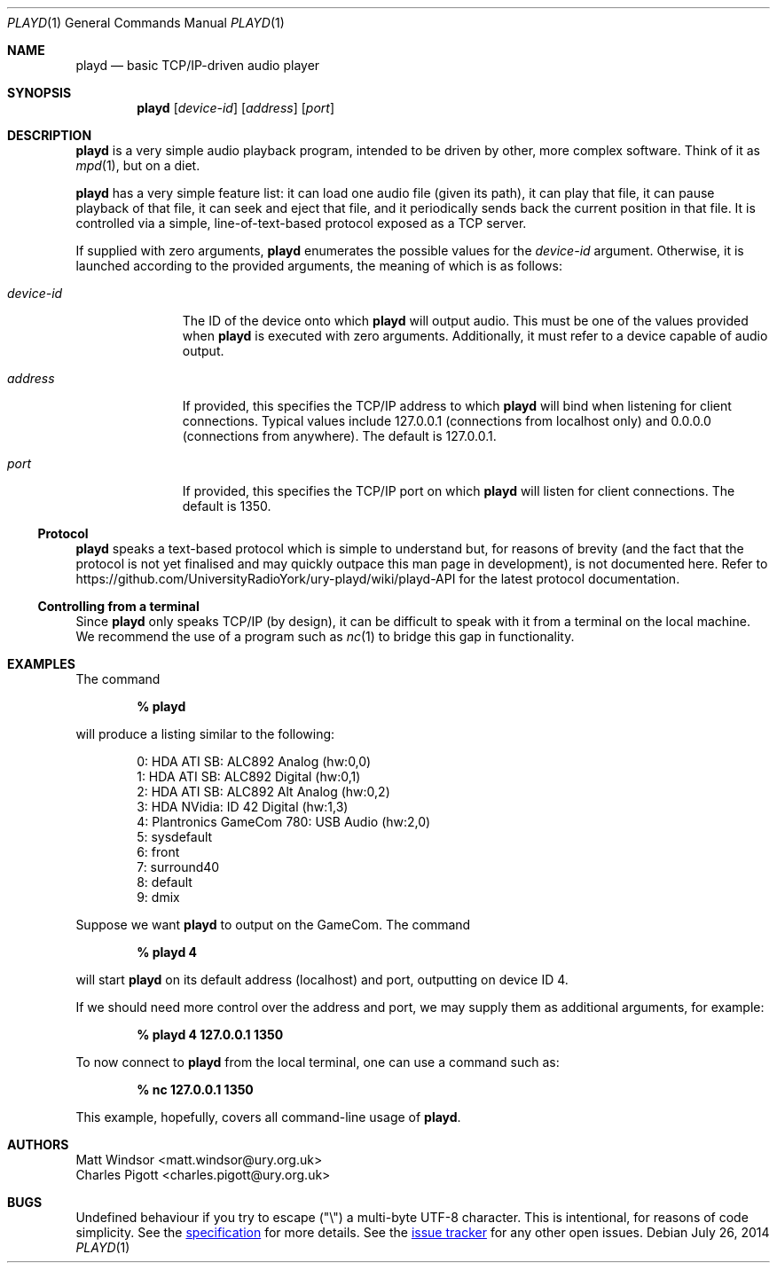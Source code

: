 .Dd July 26, 2014
.Dt PLAYD 1
.Os
.Sh NAME
.Nm playd
.Nd basic TCP/IP-driven audio player
.Sh SYNOPSIS
.Nm
.Op Ar device-id
.Op Ar address
.Op Ar port
.Sh DESCRIPTION
.Nm
is a very simple audio playback program, intended to be driven by other, more
complex software.  Think of it as
.Xr mpd 1 ,
but on a diet.

.Nm
has a very simple feature list: it can load one audio file (given its path), it
can play that file, it can pause playback of that file, it can seek and eject
that file, and it periodically sends back the current position in that file.
It is controlled via a simple, line-of-text-based protocol exposed as a TCP
server.

If supplied with zero arguments,
.Nm
enumerates the possible values for the
.Ar device-id
argument.  Otherwise, it is launched according to the provided arguments, the
meaning of which is as follows:
.Bl -tag -width "device-id"
.It Ar device-id
The ID of the device onto which
.Nm
will output audio.  This must be one of the values provided when
.Nm
is executed with zero arguments.  Additionally, it must refer to a device
capable of audio output.
.It Ar address
If provided, this specifies the TCP/IP address to which
.Nm
will bind when listening for client connections.  Typical values include
127.0.0.1 (connections from localhost only) and 0.0.0.0 (connections from
anywhere).  The default is 127.0.0.1.
.It Ar port
If provided, this specifies the TCP/IP port on which
.Nm
will listen for client connections.  The default is 1350.
.El
.Ss Protocol
.Nm
speaks a text-based protocol which is simple to understand but, for reasons of
brevity (and the fact that the protocol is not yet finalised and may quickly
outpace this man page in development), is not documented here.  Refer to
https://github.com/UniversityRadioYork/ury-playd/wiki/playd-API
for the latest protocol documentation.
.Ss Controlling from a terminal
Since
.Nm
only speaks TCP/IP (by design), it can be difficult to speak with it from a
terminal on the local machine.  We recommend the use of a program such as
.Xr nc 1
to bridge this gap in functionality.
.Sh EXAMPLES
The command

.Dl % playd

will produce a listing similar to the following:
.Bd -literal -offset indent
0: HDA ATI SB: ALC892 Analog (hw:0,0)
1: HDA ATI SB: ALC892 Digital (hw:0,1)
2: HDA ATI SB: ALC892 Alt Analog (hw:0,2)
3: HDA NVidia: ID 42 Digital (hw:1,3)
4: Plantronics GameCom 780: USB Audio (hw:2,0)
5: sysdefault
6: front
7: surround40
8: default
9: dmix
.Ed

Suppose we want
.Nm
to output on the GameCom.  The command

.Dl % playd 4

will start
.Nm
on its default address (localhost) and port, outputting on device ID 4.

If we should need more control over the address and port, we may supply them as
additional arguments, for example:

.Dl % playd 4 127.0.0.1 1350

To now connect to
.Nm
from the local terminal, one can use a command such as:

.Dl % nc 127.0.0.1 1350

This example, hopefully, covers all command-line usage of
.Nm .
.Sh AUTHORS
.An "Matt Windsor" Aq matt.windsor@ury.org.uk
.An "Charles Pigott" Aq charles.pigott@ury.org.uk
.Sh BUGS
.An Undefined behaviour if you try to escape (\*q\e\*q) a multi-byte UTF-8
character. This is intentional, for reasons of code simplicity. See the
.URL "http://universityradioyork.github.io/baps3-spec/comms/internal/protocol.html#limitations" "specification"
for more details.
.An See the
.URL "https://github.com/UniversityRadioYork/ury-playd/issues" "issue tracker"
for any other open issues.
